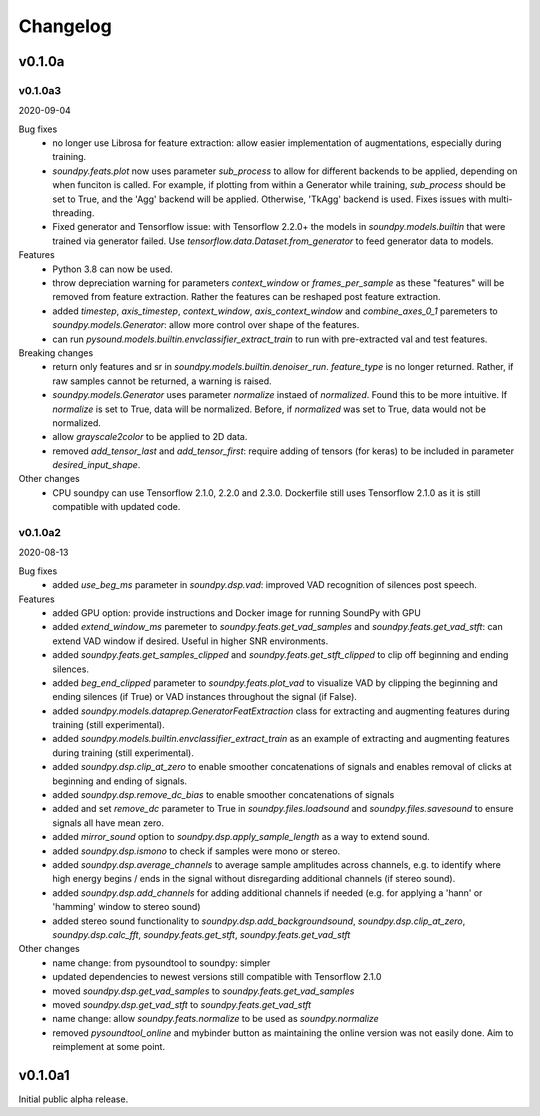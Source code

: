 *********
Changelog
*********

v0.1.0a
=======


v0.1.0a3
--------
2020-09-04

Bug fixes
   -  no longer use Librosa for feature extraction: allow easier implementation of augmentations, especially during training. 
   -  `soundpy.feats.plot` now uses parameter `sub_process` to allow for different backends to be applied, depending on when funciton is called. For example, if plotting from within a Generator while training, `sub_process` should be set to True, and the 'Agg' backend will be applied. Otherwise, 'TkAgg' backend is used. Fixes issues with multi-threading.
   -  Fixed generator and Tensorflow issue: with Tensorflow 2.2.0+ the models in `soundpy.models.builtin` that were trained via generator failed. Use `tensorflow.data.Dataset.from_generator` to feed generator data to models.

Features
   -  Python 3.8 can now be used.
   -  throw depreciation warning for parameters `context_window` or `frames_per_sample` as these "features" will be removed from feature extraction. Rather the features can be reshaped post feature extraction.
   -  added `timestep`, `axis_timestep`, `context_window`, `axis_context_window`  and `combine_axes_0_1` paremeters to  `soundpy.models.Generator`:  allow more control over shape of the features.
   -  can run `pysound.models.builtin.envclassifier_extract_train` to run with pre-extracted val and test features. 

Breaking changes
   -  return only features and sr in `soundpy.models.builtin.denoiser_run`. `feature_type` is no longer returned. Rather, if raw samples cannot be returned, a warning is raised.  
   -  `soundpy.models.Generator` uses parameter `normalize` instaed of `normalized`. Found this to be more intuitive. If `normalize` is set to True, data will be normalized. Before, if `normalized` was set to True, data would not be normalized.
   - allow `grayscale2color` to be applied to 2D data.
   -  removed `add_tensor_last` and `add_tensor_first`: require adding of tensors (for keras) to be included in parameter `desired_input_shape`.
   
Other changes 
   -  CPU soundpy can use Tensorflow 2.1.0, 2.2.0 and 2.3.0. Dockerfile still uses Tensorflow 2.1.0 as it is still compatible with updated code.

   
v0.1.0a2
--------
2020-08-13


Bug fixes
   -  added `use_beg_ms` parameter in `soundpy.dsp.vad`: improved VAD recognition of silences post speech.

Features
   -  added GPU option: provide instructions and Docker image for running SoundPy with GPU
   -  added `extend_window_ms` paremeter to `soundpy.feats.get_vad_samples` and `soundpy.feats.get_vad_stft`:  can extend VAD window if desired. Useful in higher SNR environments.
   -  added `soundpy.feats.get_samples_clipped` and `soundpy.feats.get_stft_clipped` to clip off beginning and ending silences.
   -  added `beg_end_clipped` parameter to `soundpy.feats.plot_vad` to visualize VAD by clipping the beginning and ending silences (if True) or VAD instances throughout the signal (if False).
   -  added `soundpy.models.dataprep.GeneratorFeatExtraction` class for extracting and augmenting features during training (still experimental).
   -  added `soundpy.models.builtin.envclassifier_extract_train` as an example of extracting and augmenting features during training (still experimental).
   -  added `soundpy.dsp.clip_at_zero` to enable smoother concatenations of signals and enables removal of clicks at beginning and ending of signals.
   -  added `soundpy.dsp.remove_dc_bias` to enable smoother concatenations of signals
   -  added and set `remove_dc` parameter to True in `soundpy.files.loadsound` and `soundpy.files.savesound` to ensure signals all have mean zero.
   -  added `mirror_sound` option to `soundpy.dsp.apply_sample_length` as a way to extend sound.
   -  added `soundpy.dsp.ismono` to check if samples were mono or stereo.
   -  added `soundpy.dsp.average_channels` to average sample amplitudes across channels, e.g. to identify where high energy begins / ends in the signal without disregarding additional channels (if stereo sound).
   -  added `soundpy.dsp.add_channels` for adding additional channels if needed (e.g. for applying a 'hann' or 'hamming' window to stereo sound)
   -  added stereo sound functionality to `soundpy.dsp.add_backgroundsound`, `soundpy.dsp.clip_at_zero`, `soundpy.dsp.calc_fft`, `soundpy.feats.get_stft`, `soundpy.feats.get_vad_stft` 
   

Other changes
   -  name change: from pysoundtool to soundpy: simpler
   -  updated dependencies to newest versions still compatible with Tensorflow 2.1.0
   -  moved `soundpy.dsp.get_vad_samples` to `soundpy.feats.get_vad_samples`
   -  moved `soundpy.dsp.get_vad_stft` to `soundpy.feats.get_vad_stft`
   -  name change: allow `soundpy.feats.normalize` to be used as `soundpy.normalize`
   -  removed `pysoundtool_online` and mybinder button as maintaining the online version was not easily done. Aim to reimplement at some point.
   


v0.1.0a1
========

Initial public alpha release.
